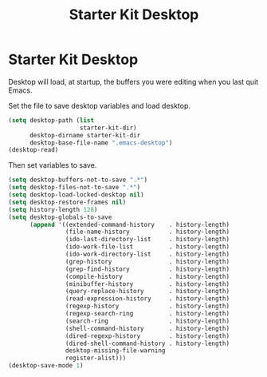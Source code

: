 #+TITLE: Starter Kit Desktop
#+OPTIONS: toc:nil num:nil ^:nil

* Starter Kit Desktop

Desktop will load, at startup, the buffers you were editing when you last quit
Emacs.

Set the file to save desktop variables and load desktop.
#+BEGIN_SRC emacs-lisp 
(setq desktop-path (list
                    starter-kit-dir)
      desktop-dirname starter-kit-dir
      desktop-base-file-name ".emacs-desktop")
(desktop-read)
#+END_SRC

Then set variables to save.
#+BEGIN_SRC emacs-lisp 
(setq desktop-buffers-not-to-save ".*")
(setq desktop-files-not-to-save ".*")
(setq desktop-load-locked-desktop nil)
(setq desktop-restore-frames nil)
(setq history-length 128)
(setq desktop-globals-to-save
      (append '((extended-command-history    . history-length)
                (file-name-history           . history-length)
                (ido-last-directory-list     . history-length)
                (ido-work-file-list          . history-length)
                (ido-work-directory-list     . history-length)
                (grep-history                . history-length)
                (grep-find-history           . history-length)
                (compile-history             . history-length)
                (minibuffer-history          . history-length)
                (query-replace-history       . history-length)
                (read-expression-history     . history-length)
                (regexp-history              . history-length)
                (regexp-search-ring          . history-length)
                (search-ring                 . history-length)
                (shell-command-history       . history-length)
                (dired-regexp-history        . history-length)
                (dired-shell-command-history . history-length)
                desktop-missing-file-warning
                register-alist)))
(desktop-save-mode 1)
#+END_SRC


